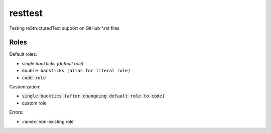 resttest
========

Testing reStructuredText support on GitHub *.rst files

Roles
-----

Default roles:

- `single backticks (default role)`
- ``double backticks (alias for literal role)``
- :code:`code role`

Customization:

.. default-role:: code
.. role:: custom

- `single backtics (after changeing default role to code)`
- :custom:`custom role`

Errors:

- :nonex:`non-existing role`
